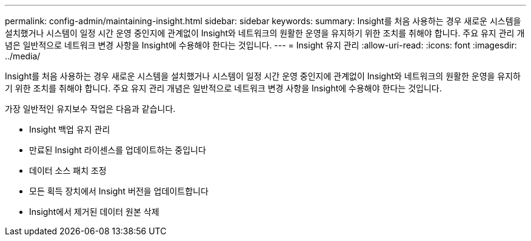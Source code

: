 ---
permalink: config-admin/maintaining-insight.html 
sidebar: sidebar 
keywords:  
summary: Insight를 처음 사용하는 경우 새로운 시스템을 설치했거나 시스템이 일정 시간 운영 중인지에 관계없이 Insight와 네트워크의 원활한 운영을 유지하기 위한 조치를 취해야 합니다. 주요 유지 관리 개념은 일반적으로 네트워크 변경 사항을 Insight에 수용해야 한다는 것입니다. 
---
= Insight 유지 관리
:allow-uri-read: 
:icons: font
:imagesdir: ../media/


[role="lead"]
Insight를 처음 사용하는 경우 새로운 시스템을 설치했거나 시스템이 일정 시간 운영 중인지에 관계없이 Insight와 네트워크의 원활한 운영을 유지하기 위한 조치를 취해야 합니다. 주요 유지 관리 개념은 일반적으로 네트워크 변경 사항을 Insight에 수용해야 한다는 것입니다.

가장 일반적인 유지보수 작업은 다음과 같습니다.

* Insight 백업 유지 관리
* 만료된 Insight 라이센스를 업데이트하는 중입니다
* 데이터 소스 패치 조정
* 모든 획득 장치에서 Insight 버전을 업데이트합니다
* Insight에서 제거된 데이터 원본 삭제

